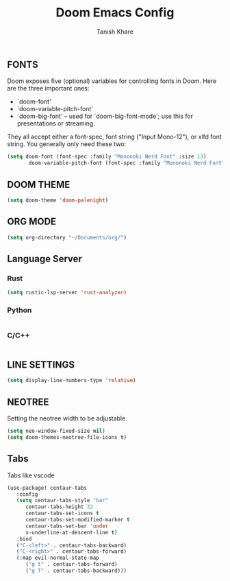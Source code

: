 #+TITLE:Doom Emacs Config
#+AUTHOR: Tanish Khare
#+STARTUP: showeverything

** FONTS
Doom exposes five (optional) variables for controlling fonts in Doom. Here
are the three important ones:

+ `doom-font'
+ `doom-variable-pitch-font'
+ `doom-big-font' -- used for `doom-big-font-mode'; use this for
  presentations or streaming.

They all accept either a font-spec, font string ("Input Mono-12"), or xlfd
font string. You generally only need these two:

#+BEGIN_SRC emacs-lisp
(setq doom-font (font-spec :family "Mononoki Nerd Font" :size 13)
       doom-variable-pitch-font (font-spec :family "Mononoki Nerd Font" :size 13))
#+END_SRC

** DOOM THEME
#+BEGIN_SRC emacs-lisp
(setq doom-theme 'doom-palenight)
#+END_SRC

** ORG MODE
#+BEGIN_SRC emacs-lisp
(setq org-directory "~/Documents/org/")
#+END_SRC

** Language Server
*** Rust
#+BEGIN_SRC emacs-lisp
(setq rustic-lsp-server 'rust-analyzer)
#+END_SRC
*** Python
#+BEGIN_SRC emacs-lisp

#+END_SRC
*** C/C++
#+BEGIN_SRC emacs-lisp

#+END_SRC
** LINE SETTINGS
 #+BEGIN_SRC emacs-lisp
(setq display-line-numbers-type 'relative)
#+END_SRC

** NEOTREE
Setting the neotree width to be adjustable.
#+BEGIN_SRC emacs-lisp
(setq neo-window-fixed-size nil)
(setq doom-themes-neotree-file-icons t)
#+END_SRC

** Tabs
Tabs like vscode
#+BEGIN_SRC emacs-lisp
(use-package! centaur-tabs
   :config
   (setq centaur-tabs-style "bar"
	  centaur-tabs-height 32
	  centaur-tabs-set-icons t
	  centaur-tabs-set-modified-marker t
	  centaur-tabs-set-bar 'under
	  x-underline-at-descent-line t)
   :bind
   ("C-<left>" . centaur-tabs-backward)
   ("C-<right>" . centaur-tabs-forward)
   (:map evil-normal-state-map
	  ("g t" . centaur-tabs-forward)
	  ("g T" . centaur-tabs-backward)))
#+END_SRC

